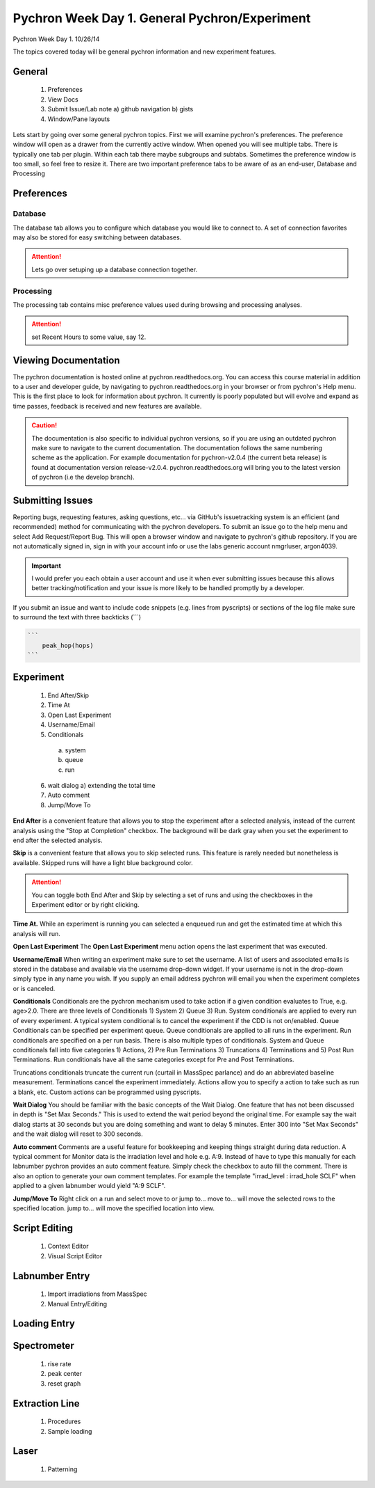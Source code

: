 Pychron Week Day 1. General Pychron/Experiment
================================================

Pychron Week Day 1. 10/26/14

The topics covered today will be general pychron information and new experiment features.

General
-------------
    1. Preferences
    2. View Docs
    3. Submit Issue/Lab note
       a) github navigation
       b) gists
    4. Window/Pane layouts

Lets start by going over some general pychron topics. First we will examine pychron's preferences.
The preference window will open as a drawer from the currently active window. When opened you will
see multiple tabs. There is typically one tab per plugin. Within each tab there maybe subgroups and subtabs.
Sometimes the preference window is too small, so feel free to resize it. There are two important preference tabs
to be aware of as an end-user, Database and Processing

Preferences
-----------------

Database
~~~~~~~~~~~~~~~
The database tab allows you to configure which database you would like to connect to. A set of connection favorites
may also be stored for easy switching between databases.

.. attention:: Lets go over setuping up a database connection together.


Processing
~~~~~~~~~~~~~~~
The processing tab contains misc preference values used during browsing and processing analyses.

.. attention:: set Recent Hours to some value, say 12.


Viewing Documentation
----------------------
The pychron documentation is hosted online at pychron.readthedocs.org. You can access this course material in
addition to a user and developer guide, by navigating to pychron.readthedocs.org in your browser or from pychron's
Help menu. This is the first place to look for information about pychron. It currently is poorly populated but will
evolve and expand as time passes, feedback is received and new features are available.

.. caution:: The documentation is also specific to individual pychron versions, so if you are using an outdated pychron make sure
    to navigate to the current documentation. The documentation follows the same numbering scheme as the application. For
    example documentation for pychron-v2.0.4 (the current beta release) is found at documentation version release-v2.0.4.
    pychron.readthedocs.org will bring you to the latest version of pychron (i.e the develop branch).

Submitting Issues
--------------------
Reporting bugs, requesting features, asking questions, etc... via GitHub's issuetracking system is an efficient (and
recommended) method for communicating with the pychron developers. To submit an issue go to the help menu and
select Add Request/Report Bug. This will open a browser window and navigate to pychron's github repository. If you are not
automatically signed in, sign in with your account info or use the labs generic account nmgrluser, argon4039.

.. important:: I would prefer you each obtain a user account and use it when ever submitting issues because this allows better tracking/notification and
    your issue is more likely to be handled promptly by a developer.

If you submit an issue and want to include code snippets (e.g. lines from pyscripts) or sections of the log file make sure
to surround the text with three backticks (```)

.. code:: python

    ```
        peak_hop(hops)
    ```

Experiment
-----------------
    1. End After/Skip
    2. Time At
    3. Open Last Experiment
    4. Username/Email
    5. Conditionals
      a) system
      b) queue
      c) run
    6. wait dialog
       a) extending the total time
    7. Auto comment
    8. Jump/Move To

**End After** is a convenient feature that allows you to stop the experiment after a selected analysis, instead of
the current analysis using the "Stop at Completion" checkbox. The background will be dark gray when you
set the experiment to end after the selected analysis.

**Skip** is a convenient feature that allows you to skip selected runs. This feature is rarely needed but nonetheless is
available. Skipped runs will have a light blue background color.

.. attention:: You can toggle both End After and Skip by selecting a set of runs and using the checkboxes in the Experiment editor or
    by right clicking.

**Time At.** While an experiment is running you can selected a enqueued run and get the estimated time at
which this analysis will run.

**Open Last Experiment** The **Open Last Experiment** menu action opens the last experiment that was executed.

**Username/Email** When writing an experiment make sure to set the username. A list of users and associated emails
is stored in the database and available via the username drop-down widget. If your username is not in the drop-down
simply type in any name you wish. If you supply an email address pychron will email you when
the experiment completes or is canceled.


**Conditionals** Conditionals are the pychron mechanism used to take action if a given condition evaluates to True, e.g.
age>2.0. There are three levels of Conditionals 1) System 2) Queue 3) Run. System conditionals are applied to every
run of every experiment. A typical system conditional is to cancel the experiment if the CDD is not on/enabled.
Queue Conditionals can be specified per experiment queue. Queue conditionals are applied to all runs in the experiment.
Run conditionals are specified on a per run basis. There is also multiple types of conditionals. System and Queue
conditionals fall into five categories 1) Actions, 2) Pre Run Terminations 3) Truncations 4) Terminations and
5) Post Run Terminations. Run conditionals have all the same categories except for Pre and Post Terminations.

Truncations conditionals truncate the current run (curtail in MassSpec parlance) and do an abbreviated baseline measurement.
Terminations cancel the experiment immediately. Actions allow you to specify a action to take such as run a blank, etc. Custom
actions can be programmed using pyscripts.

**Wait Dialog** You should be familiar with the basic concepts of the Wait Dialog. One feature that has not been discussed
in depth is "Set Max Seconds." This is used to extend the wait period beyond the original time. For example say the wait dialog
starts at 30 seconds but you are doing something and want to delay 5 minutes. Enter 300 into "Set Max Seconds" and the wait
dialog will reset to 300 seconds.

**Auto comment** Comments are a useful feature for bookkeeping and keeping things straight during data reduction. A typical
comment for Monitor data is the irradiation level and hole e.g. A:9. Instead of have to type this manually for each labnumber
pychron provides an auto comment feature. Simply check the checkbox to auto fill the comment. There is also an option to generate
your own comment templates. For example the template "irrad_level : irrad_hole SCLF" when applied to a given labnumber would
yield "A:9 SCLF".

**Jump/Move To** Right click on a run and select move to or jump to... move to... will move the selected rows to
the specified location. jump to... will move the specified location into view.

Script Editing
-----------------
    1. Context Editor
    2. Visual Script Editor

Labnumber Entry
-----------------
    1. Import irradiations from MassSpec
    2. Manual Entry/Editing

Loading Entry
------------------

Spectrometer
------------------
    1. rise rate
    2. peak center
    3. reset graph

Extraction Line
-------------------
    1. Procedures
    2. Sample loading

Laser
-------------------
    1. Patterning